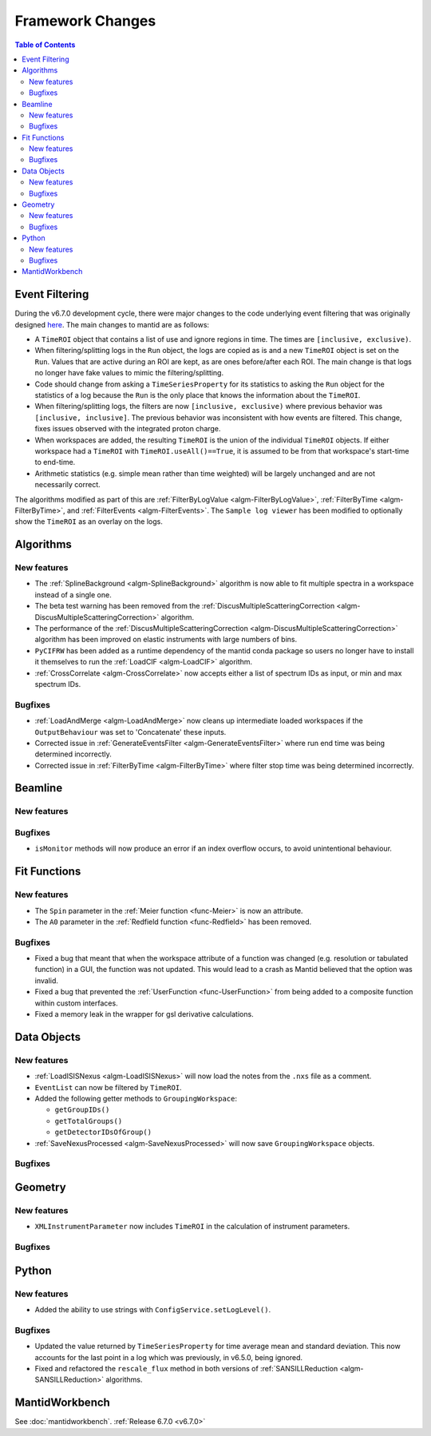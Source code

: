=================
Framework Changes
=================

.. contents:: Table of Contents
   :local:

Event Filtering
---------------

During the v6.7.0 development cycle, there were major changes to the code underlying event filtering that was originally designed `here <https://github.com/mantidproject/mantid/issues/34794>`_.
The main changes to mantid are as follows:

- A ``TimeROI`` object that contains a list of use and ignore regions in time. The times are ``[inclusive, exclusive)``.
- When filtering/splitting logs in the ``Run`` object, the logs are copied as is and a new ``TimeROI`` object is set on the ``Run``. Values that are active during an ROI are kept, as are ones before/after each ROI. The main change is that logs no longer have fake values to mimic the filtering/splitting.
- Code should change from asking a ``TimeSeriesProperty`` for its statistics to asking the ``Run`` object for the statistics of a log because the ``Run`` is the only place that knows the information about the ``TimeROI``.
- When filtering/splitting logs, the filters are now ``[inclusive, exclusive)`` where previous behavior was ``[inclusive, inclusive]``. The previous behavior was inconsistent with how events are filtered. This change, fixes issues observed with the integrated proton charge.
- When workspaces are added, the resulting ``TimeROI`` is the union of the individual ``TimeROI`` objects. If either workspace had a ``TimeROI`` with ``TimeROI.useAll()==True``, it is assumed to be from that workspace's start-time to end-time.
- Arithmetic statistics (e.g. simple mean rather than time weighted) will be largely unchanged and are not necessarily correct.


The algorithms modified as part of this are :ref:`FilterByLogValue <algm-FilterByLogValue>`, :ref:`FilterByTime <algm-FilterByTime>`, and :ref:`FilterEvents <algm-FilterEvents>`.
The ``Sample log viewer`` has been modified to optionally show the ``TimeROI`` as an overlay on the logs.

Algorithms
----------

New features
############
- The :ref:`SplineBackground <algm-SplineBackground>` algorithm is now able to fit multiple spectra in a workspace instead of a single one.
- The beta test warning has been removed from the :ref:`DiscusMultipleScatteringCorrection <algm-DiscusMultipleScatteringCorrection>` algorithm.
- The performance of the :ref:`DiscusMultipleScatteringCorrection <algm-DiscusMultipleScatteringCorrection>` algorithm has been improved on elastic instruments with large numbers of bins.
- ``PyCIFRW`` has been added as a runtime dependency of the mantid conda package so users no longer have to install it themselves to run the :ref:`LoadCIF <algm-LoadCIF>` algorithm.
- :ref:`CrossCorrelate <algm-CrossCorrelate>` now accepts either a list of spectrum IDs as input, or min and max spectrum IDs.

Bugfixes
############
- :ref:`LoadAndMerge <algm-LoadAndMerge>` now cleans up intermediate loaded workspaces if the ``OutputBehaviour`` was set to 'Concatenate' these inputs.
- Corrected issue in :ref:`GenerateEventsFilter <algm-GenerateEventsFilter>` where run end time was being determined incorrectly.
- Corrected issue in :ref:`FilterByTime <algm-FilterByTime>` where filter stop time was being determined incorrectly.


Beamline
--------

New features
############


Bugfixes
########
- ``isMonitor`` methods will now produce an error if an index overflow occurs, to avoid unintentional behaviour.


Fit Functions
-------------

New features
############
- The ``Spin`` parameter in the :ref:`Meier function <func-Meier>` is now an attribute.
- The ``A0`` parameter in the :ref:`Redfield function <func-Redfield>` has been removed.

Bugfixes
############
- Fixed a bug that meant that when the workspace attribute of a function was changed (e.g. resolution or tabulated function) in a GUI, the function was not updated. This would lead to a crash as Mantid believed that the option was invalid.
- Fixed a bug that prevented the :ref:`UserFunction <func-UserFunction>` from being added to a composite function within custom interfaces.
- Fixed a memory leak in the wrapper for gsl derivative calculations.

Data Objects
------------

New features
############
- :ref:`LoadISISNexus <algm-LoadISISNexus>` will now load the notes from the ``.nxs`` file as a comment.
- ``EventList`` can now be filtered by ``TimeROI``.
- Added the following getter methods to ``GroupingWorkspace``:

  - ``getGroupIDs()``
  - ``getTotalGroups()``
  - ``getDetectorIDsOfGroup()``

- :ref:`SaveNexusProcessed <algm-SaveNexusProcessed>` will now save ``GroupingWorkspace`` objects.

Bugfixes
########



Geometry
--------

New features
############
- ``XMLInstrumentParameter`` now includes ``TimeROI`` in the calculation of instrument parameters.

Bugfixes
############



Python
------

New features
############
- Added the ability to use strings with ``ConfigService.setLogLevel()``.

Bugfixes
############
- Updated the value returned by ``TimeSeriesProperty`` for time average mean and standard deviation. This now accounts for the last point in a log which was previously, in v6.5.0, being ignored.
- Fixed and refactored the ``rescale_flux`` method in both versions of :ref:`SANSILLReduction <algm-SANSILLReduction>` algorithms.


MantidWorkbench
---------------

See :doc:`mantidworkbench`.
:ref:`Release 6.7.0 <v6.7.0>`
